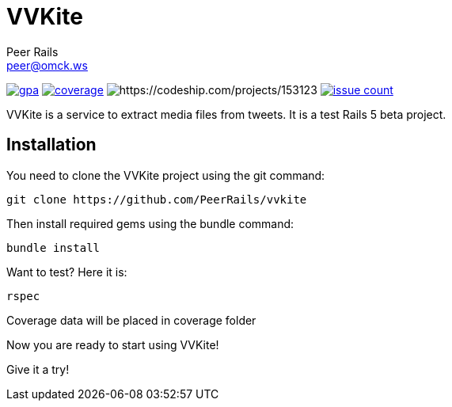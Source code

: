 = VVKite
Peer Rails <peer@omck.ws>

image:https://codeclimate.com/github/PeerRails/vvkite/badges/gpa.svg[link="https://codeclimate.com/github/PeerRails/vvkite"]
image:https://codeclimate.com/github/PeerRails/vvkite/badges/coverage.svg[link="https://codeclimate.com/github/PeerRails/vvkite/coverage"]
image:https://codeship.com/projects/3518f0d0-0032-0134-08e0-3a1fbd2b2974/status?branch=master[https://codeship.com/projects/153123]
image:https://codeclimate.com/github/PeerRails/vvkite/badges/issue_count.svg[link="https://codeclimate.com/github/PeerRails/vvkite"]

VVKite is a service to extract media
files from tweets.
It is a test Rails 5 beta project.


== Installation

You need to clone the VVKite project using the +git+ command:

 git clone https://github.com/PeerRails/vvkite

Then install required gems using the +bundle+ command:

 bundle install

Want to test? Here it is:

 rspec

Coverage data will be placed in +coverage+ folder

Now you are ready to start using VVKite!

Give it a try!
